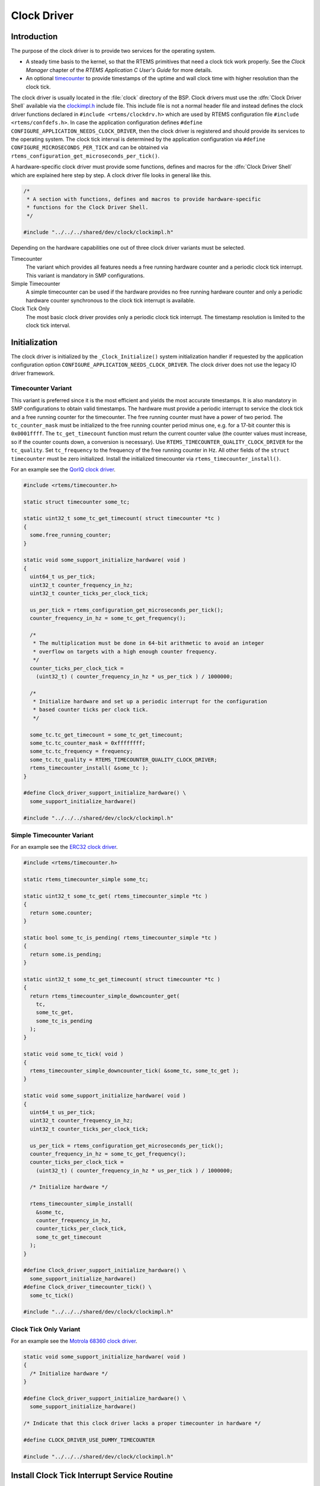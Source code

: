 .. SPDX-License-Identifier: CC-BY-SA-4.0

.. Copyright (C) 1988, 2002 On-Line Applications Research Corporation (OAR)

Clock Driver
************

Introduction
============

The purpose of the clock driver is to provide two services for the operating
system.

- A steady time basis to the kernel, so that the RTEMS primitives that need a
  clock tick work properly.  See the *Clock Manager* chapter of the *RTEMS
  Application C User's Guide* for more details.

- An optional `timecounter <http://www.freebsd.dk/pubs/timecounter.pdf>`_ to
  provide timestamps of the uptime and wall clock time with higher resolution
  than the clock tick.

The clock driver is usually located in the :file:`clock` directory of the BSP.
Clock drivers must use the :dfn:`Clock Driver Shell` available via the
`clockimpl.h <https://git.rtems.org/rtems/tree/bsps/shared/dev/clock/clockimpl.h>`_
include file.  This include file is not a normal header file and instead
defines the clock driver functions declared in ``#include <rtems/clockdrv.h>``
which are used by RTEMS configuration file ``#include <rtems/confdefs.h>``.  In
case the application configuration defines
``#define CONFIGURE_APPLICATION_NEEDS_CLOCK_DRIVER``, then the clock driver is
registered and should provide its services to the operating system.  The clock
tick interval is determined by the application configuration via
``#define CONFIGURE_MICROSECONDS_PER_TICK`` and can be obtained via
``rtems_configuration_get_microseconds_per_tick()``.

A hardware-specific clock driver must provide some functions, defines and
macros for the :dfn:`Clock Driver Shell` which are explained here step by step.
A clock driver file looks in general like this.

.. code-block:: c

    /*
     * A section with functions, defines and macros to provide hardware-specific
     * functions for the Clock Driver Shell.
     */

    #include "../../../shared/dev/clock/clockimpl.h"

Depending on the hardware capabilities one out of three clock driver variants
must be selected.

Timecounter
    The variant which provides all features needs a free running hardware
    counter and a periodic clock tick interrupt.  This variant is mandatory in
    SMP configurations.

Simple Timecounter
    A simple timecounter can be used if the hardware provides no free running
    hardware counter and only a periodic hardware counter synchronous to the
    clock tick interrupt is available.

Clock Tick Only
    The most basic clock driver provides only a periodic clock tick interrupt.
    The timestamp resolution is limited to the clock tick interval.

Initialization
==============

The clock driver is initialized by the ``_Clock_Initialize()`` system
initialization handler if requested by the application configuration option
``CONFIGURE_APPLICATION_NEEDS_CLOCK_DRIVER``.  The clock driver does not use the
legacy IO driver framework.

Timecounter Variant
~~~~~~~~~~~~~~~~~~~

This variant is preferred since it is the most efficient and yields the most
accurate timestamps.  It is also mandatory in SMP configurations to obtain
valid timestamps.  The hardware must provide a periodic interrupt to service
the clock tick and a free running counter for the timecounter.  The free
running counter must have a power of two period.  The ``tc_counter_mask`` must
be initialized to the free running counter period minus one, e.g. for a 17-bit
counter this is ``0x0001ffff``.  The ``tc_get_timecount`` function must return
the current counter value (the counter values must increase, so if the counter
counts down, a conversion is necessary).  Use
``RTEMS_TIMECOUNTER_QUALITY_CLOCK_DRIVER`` for the ``tc_quality``.  Set
``tc_frequency`` to the frequency of the free running counter in Hz.  All other
fields of the ``struct timecounter`` must be zero initialized.  Install the
initialized timecounter via ``rtems_timecounter_install()``.

For an example see the `QorIQ clock driver
<https://git.rtems.org/rtems/tree/bsps/powerpc/qoriq/clock/clock-config.c>`_.

.. code-block:: c

    #include <rtems/timecounter.h>

    static struct timecounter some_tc;

    static uint32_t some_tc_get_timecount( struct timecounter *tc )
    {
      some.free_running_counter;
    }

    static void some_support_initialize_hardware( void )
    {
      uint64_t us_per_tick;
      uint32_t counter_frequency_in_hz;
      uint32_t counter_ticks_per_clock_tick;

      us_per_tick = rtems_configuration_get_microseconds_per_tick();
      counter_frequency_in_hz = some_tc_get_frequency();

      /*
       * The multiplication must be done in 64-bit arithmetic to avoid an integer
       * overflow on targets with a high enough counter frequency.
       */
      counter_ticks_per_clock_tick =
        (uint32_t) ( counter_frequency_in_hz * us_per_tick ) / 1000000;

      /*
       * Initialize hardware and set up a periodic interrupt for the configuration
       * based counter ticks per clock tick.
       */

      some_tc.tc_get_timecount = some_tc_get_timecount;
      some_tc.tc_counter_mask = 0xffffffff;
      some_tc.tc_frequency = frequency;
      some_tc.tc_quality = RTEMS_TIMECOUNTER_QUALITY_CLOCK_DRIVER;
      rtems_timecounter_install( &some_tc );
    }

    #define Clock_driver_support_initialize_hardware() \
      some_support_initialize_hardware()

    #include "../../../shared/dev/clock/clockimpl.h"

Simple Timecounter Variant
~~~~~~~~~~~~~~~~~~~~~~~~~~

For an example see the `ERC32 clock driver
<https://git.rtems.org/rtems/tree/bsps/sparc/erc32/clock/ckinit.c>`_.

.. code-block:: c

    #include <rtems/timecounter.h>

    static rtems_timecounter_simple some_tc;

    static uint32_t some_tc_get( rtems_timecounter_simple *tc )
    {
      return some.counter;
    }

    static bool some_tc_is_pending( rtems_timecounter_simple *tc )
    {
      return some.is_pending;
    }

    static uint32_t some_tc_get_timecount( struct timecounter *tc )
    {
      return rtems_timecounter_simple_downcounter_get(
        tc,
        some_tc_get,
        some_tc_is_pending
      );
    }

    static void some_tc_tick( void )
    {
      rtems_timecounter_simple_downcounter_tick( &some_tc, some_tc_get );
    }

    static void some_support_initialize_hardware( void )
    {
      uint64_t us_per_tick;
      uint32_t counter_frequency_in_hz;
      uint32_t counter_ticks_per_clock_tick;

      us_per_tick = rtems_configuration_get_microseconds_per_tick();
      counter_frequency_in_hz = some_tc_get_frequency();
      counter_ticks_per_clock_tick =
        (uint32_t) ( counter_frequency_in_hz * us_per_tick ) / 1000000;

      /* Initialize hardware */

      rtems_timecounter_simple_install(
        &some_tc,
        counter_frequency_in_hz,
        counter_ticks_per_clock_tick,
        some_tc_get_timecount
      );
    }

    #define Clock_driver_support_initialize_hardware() \
      some_support_initialize_hardware()
    #define Clock_driver_timecounter_tick() \
      some_tc_tick()

    #include "../../../shared/dev/clock/clockimpl.h"

Clock Tick Only Variant
~~~~~~~~~~~~~~~~~~~~~~~

For an example see the `Motrola 68360 clock driver
<https://git.rtems.org/rtems/tree/bsps/m68k/gen68360/clock/clock.c>`_.

.. code-block:: c

    static void some_support_initialize_hardware( void )
    {
      /* Initialize hardware */
    }

    #define Clock_driver_support_initialize_hardware() \
      some_support_initialize_hardware()

    /* Indicate that this clock driver lacks a proper timecounter in hardware */

    #define CLOCK_DRIVER_USE_DUMMY_TIMECOUNTER

    #include "../../../shared/dev/clock/clockimpl.h"

Install Clock Tick Interrupt Service Routine
============================================

The clock driver may provide a function to install the clock tick interrupt
service routine via ``Clock_driver_support_install_isr()``.  The clock tick
interrupt service routine is passed as the one and only parameter to this
macro.  The default implementation will do nothing.

.. code-block:: c

    #include <bsp/irq.h>
    #include <bsp/fatal.h>

    static void some_support_install_isr( rtems_interrupt_handler isr )
    {
      rtems_status_code sc;
      sc = rtems_interrupt_handler_install(
        SOME_IRQ,
        "Clock",
        RTEMS_INTERRUPT_UNIQUE,
        isr,
        NULL
      );
      if ( sc != RTEMS_SUCCESSFUL ) {
        bsp_fatal( SOME_FATAL_IRQ_INSTALL );
      }
    }

    #define Clock_driver_support_install_isr( isr ) \
      some_support_install_isr( isr )

    #include "../../../shared/dev/clock/clockimpl.h"

Support At Tick
===============

The hardware-specific support at tick is specified by
``Clock_driver_support_at_tick()``.

.. code-block:: c

    static void some_support_at_tick( void )
    {
      /* Clear interrupt */
    }

    #define Clock_driver_support_at_tick() \
      some_support_at_tick()

    #include "../../../shared/dev/clock/clockimpl.h"

System Shutdown Support
=======================

The clock driver system shutdown support was removed in RTEMS 5.1.

SMP Support
===========

In SMP configurations, the clock tick service must be executed for each
processor used by RTEMS.  By default, the clock tick interrupt must be
distributed to all processors used by RTEMS and each processor invokes the
clock tick service individually.  A clock driver may delegate all the work to
the boot processor.  It must define ``CLOCK_DRIVER_USE_ONLY_BOOT_PROCESSOR`` in
this case.

Clock drivers must define
``Clock_driver_support_set_interrupt_affinity(online_processors)`` to set the
interrupt affinity of the clock tick interrupt.

Multiple Clock Driver Ticks Per Clock Tick
==========================================

In case the hardware needs more than one clock driver tick per clock tick (e.g.
due to a limited range of the hardware timer), then this can be specified with
the optional ``#define CLOCK_DRIVER_ISRS_PER_TICK`` and ``#define
CLOCK_DRIVER_ISRS_PER_TICK_VALUE`` defines.  This is currently used only for
x86 and it hopefully remains that way.

.. code-block:: c

    /* Enable multiple clock driver ticks per clock tick */
    #define CLOCK_DRIVER_ISRS_PER_TICK 1

    /* Specifiy the clock driver ticks per clock tick value */
    #define CLOCK_DRIVER_ISRS_PER_TICK_VALUE 123

    #include "../../../shared/dev/clock/clockimpl.h"

Clock Driver Ticks Counter
==========================

The :dfn:`Clock Driver Shell` provide a global variable that is simply a count
of the number of clock driver interrupt service routines that have occurred.
This information is valuable when debugging a system.  This variable is
declared as follows:

.. code-block:: c

    volatile uint32_t Clock_driver_ticks;
